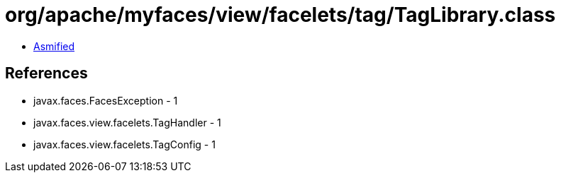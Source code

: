 = org/apache/myfaces/view/facelets/tag/TagLibrary.class

 - link:TagLibrary-asmified.java[Asmified]

== References

 - javax.faces.FacesException - 1
 - javax.faces.view.facelets.TagHandler - 1
 - javax.faces.view.facelets.TagConfig - 1
